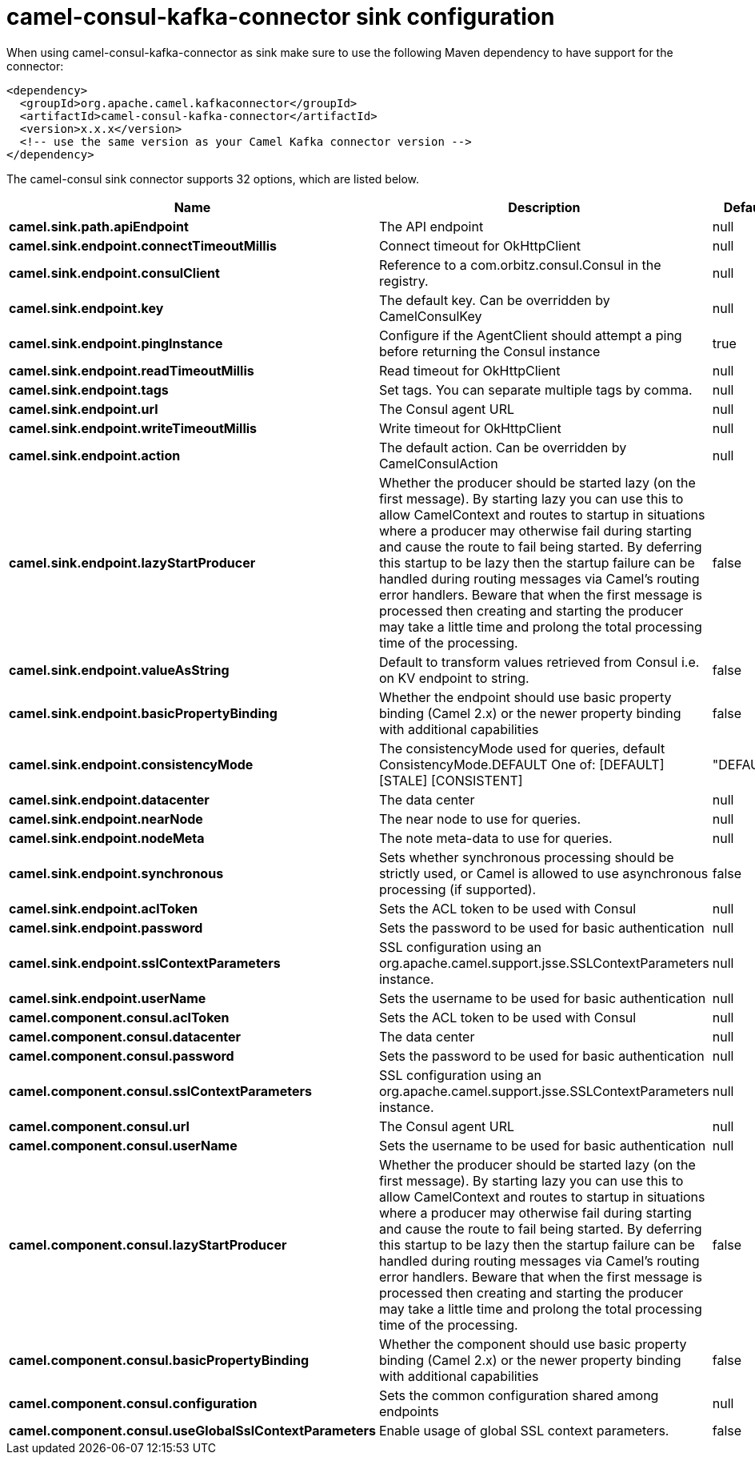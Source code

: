 // kafka-connector options: START
[[camel-consul-kafka-connector-sink]]
= camel-consul-kafka-connector sink configuration

When using camel-consul-kafka-connector as sink make sure to use the following Maven dependency to have support for the connector:

[source,xml]
----
<dependency>
  <groupId>org.apache.camel.kafkaconnector</groupId>
  <artifactId>camel-consul-kafka-connector</artifactId>
  <version>x.x.x</version>
  <!-- use the same version as your Camel Kafka connector version -->
</dependency>
----


The camel-consul sink connector supports 32 options, which are listed below.



[width="100%",cols="2,5,^1,2",options="header"]
|===
| Name | Description | Default | Priority
| *camel.sink.path.apiEndpoint* | The API endpoint | null | ConfigDef.Importance.HIGH
| *camel.sink.endpoint.connectTimeoutMillis* | Connect timeout for OkHttpClient | null | ConfigDef.Importance.MEDIUM
| *camel.sink.endpoint.consulClient* | Reference to a com.orbitz.consul.Consul in the registry. | null | ConfigDef.Importance.MEDIUM
| *camel.sink.endpoint.key* | The default key. Can be overridden by CamelConsulKey | null | ConfigDef.Importance.MEDIUM
| *camel.sink.endpoint.pingInstance* | Configure if the AgentClient should attempt a ping before returning the Consul instance | true | ConfigDef.Importance.MEDIUM
| *camel.sink.endpoint.readTimeoutMillis* | Read timeout for OkHttpClient | null | ConfigDef.Importance.MEDIUM
| *camel.sink.endpoint.tags* | Set tags. You can separate multiple tags by comma. | null | ConfigDef.Importance.MEDIUM
| *camel.sink.endpoint.url* | The Consul agent URL | null | ConfigDef.Importance.MEDIUM
| *camel.sink.endpoint.writeTimeoutMillis* | Write timeout for OkHttpClient | null | ConfigDef.Importance.MEDIUM
| *camel.sink.endpoint.action* | The default action. Can be overridden by CamelConsulAction | null | ConfigDef.Importance.MEDIUM
| *camel.sink.endpoint.lazyStartProducer* | Whether the producer should be started lazy (on the first message). By starting lazy you can use this to allow CamelContext and routes to startup in situations where a producer may otherwise fail during starting and cause the route to fail being started. By deferring this startup to be lazy then the startup failure can be handled during routing messages via Camel's routing error handlers. Beware that when the first message is processed then creating and starting the producer may take a little time and prolong the total processing time of the processing. | false | ConfigDef.Importance.MEDIUM
| *camel.sink.endpoint.valueAsString* | Default to transform values retrieved from Consul i.e. on KV endpoint to string. | false | ConfigDef.Importance.MEDIUM
| *camel.sink.endpoint.basicPropertyBinding* | Whether the endpoint should use basic property binding (Camel 2.x) or the newer property binding with additional capabilities | false | ConfigDef.Importance.MEDIUM
| *camel.sink.endpoint.consistencyMode* | The consistencyMode used for queries, default ConsistencyMode.DEFAULT One of: [DEFAULT] [STALE] [CONSISTENT] | "DEFAULT" | ConfigDef.Importance.MEDIUM
| *camel.sink.endpoint.datacenter* | The data center | null | ConfigDef.Importance.MEDIUM
| *camel.sink.endpoint.nearNode* | The near node to use for queries. | null | ConfigDef.Importance.MEDIUM
| *camel.sink.endpoint.nodeMeta* | The note meta-data to use for queries. | null | ConfigDef.Importance.MEDIUM
| *camel.sink.endpoint.synchronous* | Sets whether synchronous processing should be strictly used, or Camel is allowed to use asynchronous processing (if supported). | false | ConfigDef.Importance.MEDIUM
| *camel.sink.endpoint.aclToken* | Sets the ACL token to be used with Consul | null | ConfigDef.Importance.MEDIUM
| *camel.sink.endpoint.password* | Sets the password to be used for basic authentication | null | ConfigDef.Importance.MEDIUM
| *camel.sink.endpoint.sslContextParameters* | SSL configuration using an org.apache.camel.support.jsse.SSLContextParameters instance. | null | ConfigDef.Importance.MEDIUM
| *camel.sink.endpoint.userName* | Sets the username to be used for basic authentication | null | ConfigDef.Importance.MEDIUM
| *camel.component.consul.aclToken* | Sets the ACL token to be used with Consul | null | ConfigDef.Importance.MEDIUM
| *camel.component.consul.datacenter* | The data center | null | ConfigDef.Importance.MEDIUM
| *camel.component.consul.password* | Sets the password to be used for basic authentication | null | ConfigDef.Importance.MEDIUM
| *camel.component.consul.sslContextParameters* | SSL configuration using an org.apache.camel.support.jsse.SSLContextParameters instance. | null | ConfigDef.Importance.MEDIUM
| *camel.component.consul.url* | The Consul agent URL | null | ConfigDef.Importance.MEDIUM
| *camel.component.consul.userName* | Sets the username to be used for basic authentication | null | ConfigDef.Importance.MEDIUM
| *camel.component.consul.lazyStartProducer* | Whether the producer should be started lazy (on the first message). By starting lazy you can use this to allow CamelContext and routes to startup in situations where a producer may otherwise fail during starting and cause the route to fail being started. By deferring this startup to be lazy then the startup failure can be handled during routing messages via Camel's routing error handlers. Beware that when the first message is processed then creating and starting the producer may take a little time and prolong the total processing time of the processing. | false | ConfigDef.Importance.MEDIUM
| *camel.component.consul.basicPropertyBinding* | Whether the component should use basic property binding (Camel 2.x) or the newer property binding with additional capabilities | false | ConfigDef.Importance.MEDIUM
| *camel.component.consul.configuration* | Sets the common configuration shared among endpoints | null | ConfigDef.Importance.MEDIUM
| *camel.component.consul.useGlobalSslContextParameters* | Enable usage of global SSL context parameters. | false | ConfigDef.Importance.MEDIUM
|===
// kafka-connector options: END

